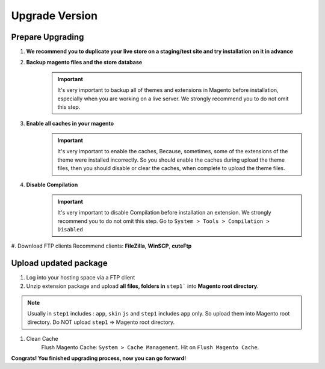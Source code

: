 Upgrade Version
================
	


Prepare Upgrading
-------------------------------------------------------------

#. **We recommend you to duplicate your live store on a staging/test site and try installation on it in advance**
#. **Backup magento files and the store database**
	.. important::
		It's very important to backup all of themes and extensions in Magento before installation, especially when you are working on a live server. We strongly recommend you to do not omit this step.

#. **Enable all caches in your magento**
	.. important::
		It's very important to enable the caches, Because, sometimes, some of the extensions of the theme were installed incorrectly. So you should enable the caches during upload the theme files, then you should disable or clear the caches, when complete to upload the theme files.

#. **Disable Compilation**
	.. important::
		It's very important to disable Compilation before installation an extension. We strongly recommend you to do not omit this step.
		Go to ``System > Tools > Compilation > Disabled``

#. Download FTP clients
Recommend clients: **FileZilla**, **WinSCP**, **cuteFtp**



Upload updated package
--------------------------------------------------------------

#. Log into your hosting space via a FTP client

#. Unzip extension package and upload **all files, folders in** ``step1``` into **Magento root directory**.

.. note::
	Usually in ``step1`` includes : ``app``, ``skin`` ``js``  and ``step1`` includes ``app`` only. So upload them into Magento root directory.
	Do NOT upload ``step1`` => Magento root directory.


#. Clean Cache
	Flush Magento Cache: ``System > Cache Management``. Hit on ``Flush Magento Cache``. 



**Congrats! You finished upgrading process, now you can go forward!**